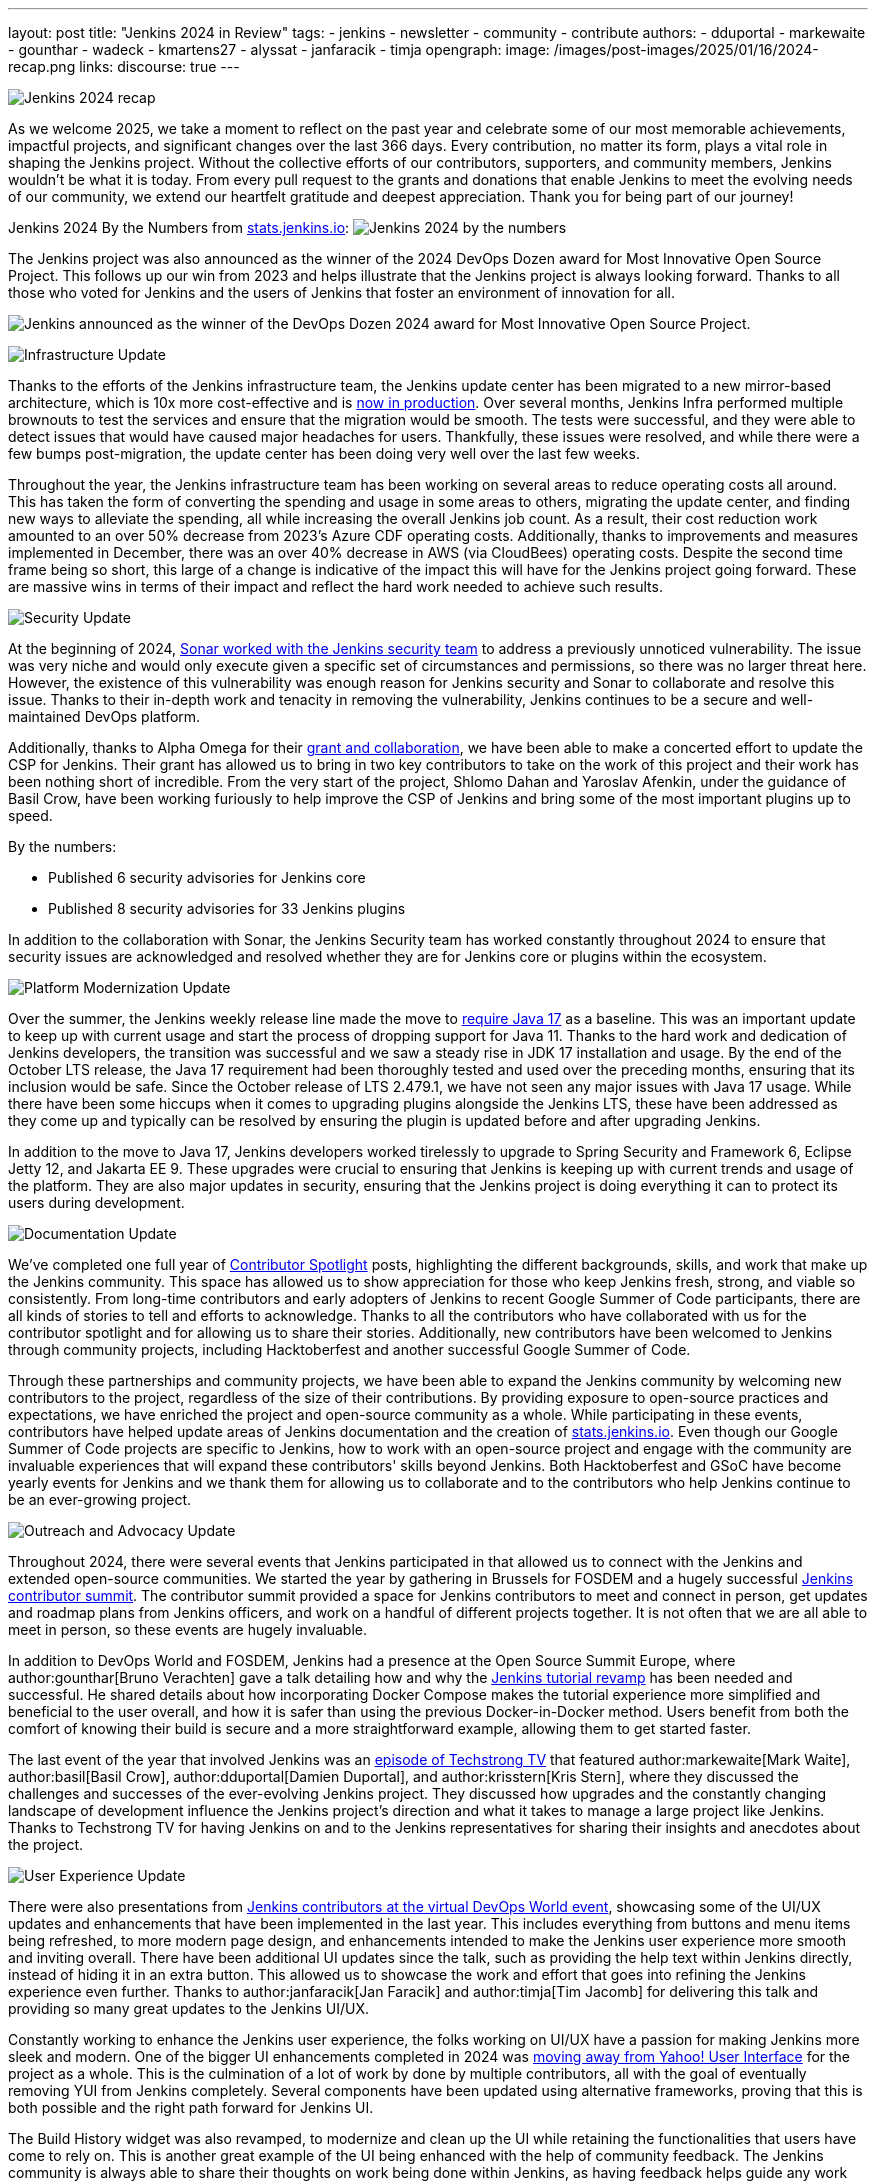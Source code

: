 ---
layout: post
title: "Jenkins 2024 in Review"
tags:
- jenkins
- newsletter
- community
- contribute
authors:
- dduportal
- markewaite
- gounthar
- wadeck
- kmartens27
- alyssat
- janfaracik
- timja
opengraph:
  image: /images/post-images/2025/01/16/2024-recap.png
links:
discourse: true
---

image:/images/post-images/2025/01/16/2024-recap.png[Jenkins 2024 recap]

As we welcome 2025, we take a moment to reflect on the past year and celebrate some of our most memorable achievements, impactful projects, and significant changes over the last 366 days.
Every contribution, no matter its form, plays a vital role in shaping the Jenkins project. Without the collective efforts of our contributors, supporters, and community members, Jenkins wouldn't be what it is today.
From every pull request to the grants and donations that enable Jenkins to meet the evolving needs of our community, we extend our heartfelt gratitude and deepest appreciation.
Thank you for being part of our journey!

Jenkins 2024 By the Numbers from link:https://stats.jenkins.io/statistics[stats.jenkins.io]:
image:/images/post-images/2025/01/16/jenkins-by-the-numbers.png[Jenkins 2024 by the numbers]

The Jenkins project was also announced as the winner of the 2024 DevOps Dozen award for Most Innovative Open Source Project.
This follows up our win from 2023 and helps illustrate that the Jenkins project is always looking forward.
Thanks to all those who voted for Jenkins and the users of Jenkins that foster an environment of innovation for all.

image:/images/post-images/2025/01/16/devops-dozen-2024-award.png[Jenkins announced as the winner of the DevOps Dozen 2024 award for Most Innovative Open Source Project.]

[[infrastructure]]
image:/images/post-images/2025/01/16/infrastructure.png[Infrastructure Update]

Thanks to the efforts of the Jenkins infrastructure team, the Jenkins update center has been migrated to a new mirror-based architecture, which is 10x more cost-effective and is link:https://www.jenkins.io/blog/2024/11/16/new-update-center/[now in production].
Over several months, Jenkins Infra performed multiple brownouts to test the services and ensure that the migration would be smooth.
The tests were successful, and they were able to detect issues that would have caused major headaches for users.
Thankfully, these issues were resolved, and while there were a few bumps post-migration, the update center has been doing very well over the last few weeks.

Throughout the year, the Jenkins infrastructure team has been working on several areas to reduce operating costs all around.
This has taken the form of converting the spending and usage in some areas to others, migrating the update center, and finding new ways to alleviate the spending, all while increasing the overall Jenkins job count.
As a result, their cost reduction work amounted to an over 50% decrease from 2023's Azure CDF operating costs.
Additionally, thanks to improvements and measures implemented in December, there was an over 40% decrease in AWS (via CloudBees) operating costs.
Despite the second time frame being so short, this large of a change is indicative of the impact this will have for the Jenkins project going forward.
These are massive wins in terms of their impact and reflect the hard work needed to achieve such results.

[[security]]
image:/images/post-images/2025/01/16/security.png[Security Update]

At the beginning of 2024, link:https://www.jenkins.io/blog/2024/01/25/sonar-vulnerability-report/[Sonar worked with the Jenkins security team] to address a previously unnoticed vulnerability.
The issue was very niche and would only execute given a specific set of circumstances and permissions, so there was no larger threat here.
However, the existence of this vulnerability was enough reason for Jenkins security and Sonar to collaborate and resolve this issue.
Thanks to their in-depth work and tenacity in removing the vulnerability, Jenkins continues to be a secure and well-maintained DevOps platform.

Additionally, thanks to Alpha Omega for their link:https://www.jenkins.io/blog/2024/10/04/content-security-policy-grant/[grant and collaboration], we have been able to make a concerted effort to update the CSP for Jenkins.
Their grant has allowed us to bring in two key contributors to take on the work of this project and their work has been nothing short of incredible.
From the very start of the project, Shlomo Dahan and Yaroslav Afenkin, under the guidance of Basil Crow, have been working furiously to help improve the CSP of Jenkins and bring some of the most important plugins up to speed.

By the numbers:

* Published 6 security advisories for Jenkins core
* Published 8 security advisories for 33 Jenkins plugins

In addition to the collaboration with Sonar, the Jenkins Security team has worked constantly throughout 2024 to ensure that security issues are acknowledged and resolved whether they are for Jenkins core or plugins within the ecosystem.

[[platform]]
image:/images/post-images/2025/01/16/platform-modernization.png[Platform Modernization Update]

Over the summer, the Jenkins weekly release line made the move to link:https://www.jenkins.io/blog/2024/06/11/require-java-17/[require Java 17] as a baseline.
This was an important update to keep up with current usage and start the process of dropping support for Java 11.
Thanks to the hard work and dedication of Jenkins developers, the transition was successful and we saw a steady rise in JDK 17 installation and usage.
By the end of the October LTS release, the Java 17 requirement had been thoroughly tested and used over the preceding months, ensuring that its inclusion would be safe.
Since the October release of LTS 2.479.1, we have not seen any major issues with Java 17 usage.
While there have been some hiccups when it comes to upgrading plugins alongside the Jenkins LTS, these have been addressed as they come up and typically can be resolved by ensuring the plugin is updated before and after upgrading Jenkins.

In addition to the move to Java 17, Jenkins developers worked tirelessly to upgrade to Spring Security and Framework 6, Eclipse Jetty 12, and Jakarta EE 9.
These upgrades were crucial to ensuring that Jenkins is keeping up with current trends and usage of the platform.
They are also major updates in security, ensuring that the Jenkins project is doing everything it can to protect its users during development.

[[documentation]]
image:/images/post-images/2025/01/16/documentation.png[Documentation Update]

We've completed one full year of link:https://contributors.jenkins.io/[Contributor Spotlight] posts, highlighting the different backgrounds, skills, and work that make up the Jenkins community.
This space has allowed us to show appreciation for those who keep Jenkins fresh, strong, and viable so consistently.
From long-time contributors and early adopters of Jenkins to recent Google Summer of Code participants, there are all kinds of stories to tell and efforts to acknowledge.
Thanks to all the contributors who have collaborated with us for the contributor spotlight and for allowing us to share their stories.
Additionally, new contributors have been welcomed to Jenkins through community projects, including Hacktoberfest and another successful Google Summer of Code.

Through these partnerships and community projects, we have been able to expand the Jenkins community by welcoming new contributors to the project, regardless of the size of their contributions.
By providing exposure to open-source practices and expectations, we have enriched the project and open-source community as a whole.
While participating in these events, contributors have helped update areas of Jenkins documentation and the creation of link:https://stats.jenkins.io/[stats.jenkins.io].
Even though our Google Summer of Code projects are specific to Jenkins, how to work with an open-source project and engage with the community are invaluable experiences that will expand these contributors' skills beyond Jenkins.
Both Hacktoberfest and GSoC have become yearly events for Jenkins and we thank them for allowing us to collaborate and to the contributors who help Jenkins continue to be an ever-growing project.

[[outreach]]
image:/images/post-images/2025/01/16/outreach-and-advocacy.png[Outreach and Advocacy Update]

Throughout 2024, there were several events that Jenkins participated in that allowed us to connect with the Jenkins and extended open-source communities.
We started the year by gathering in Brussels for FOSDEM and a hugely successful link:https://www.jenkins.io/blog/2024/02/28/jenkins-contributor-summit-and-fosdem-recap/[Jenkins contributor summit].
The contributor summit provided a space for Jenkins contributors to meet and connect in person, get updates and roadmap plans from Jenkins officers, and work on a handful of different projects together.
It is not often that we are all able to meet in person, so these events are hugely invaluable.

In addition to DevOps World and FOSDEM, Jenkins had a presence at the Open Source Summit Europe, where author:gounthar[Bruno Verachten] gave a talk detailing how and why the link:https://www.jenkins.io/blog/2024/10/25/jenkins-tutorial-revamp/[Jenkins tutorial revamp] has been needed and successful.
He shared details about how incorporating Docker Compose makes the tutorial experience more simplified and beneficial to the user overall, and how it is safer than using the previous Docker-in-Docker method.
Users benefit from both the comfort of knowing their build is secure and a more straightforward example, allowing them to get started faster.

The last event of the year that involved Jenkins was an link:https://techstrong.tv/videos/cd-pipeline/behind-the-code-jenkins-upgrades-challenges-and-evolution-the-cd-pipeline-ep15[episode of Techstrong TV] that featured author:markewaite[Mark Waite], author:basil[Basil Crow], author:dduportal[Damien Duportal], and author:krisstern[Kris Stern], where they discussed the challenges and successes of the ever-evolving Jenkins project.
They discussed how upgrades and the constantly changing landscape of development influence the Jenkins project's direction and what it takes to manage a large project like Jenkins.
Thanks to Techstrong TV for having Jenkins on and to the Jenkins representatives for sharing their insights and anecdotes about the project.

[[modern-ui]]
image:/images/post-images/2025/01/16/ui-ux.png[User Experience Update]

There were also presentations from link:https://www.jenkins.io/blog/2024/08/29/jenkins-design/[Jenkins contributors at the virtual DevOps World event], showcasing some of the UI/UX updates and enhancements that have been implemented in the last year.
This includes everything from buttons and menu items being refreshed, to more modern page design, and enhancements intended to make the Jenkins user experience more smooth and inviting overall.
There have been additional UI updates since the talk, such as providing the help text within Jenkins directly, instead of hiding it in an extra button.
This allowed us to showcase the work and effort that goes into refining the Jenkins experience even further.
Thanks to author:janfaracik[Jan Faracik] and author:timja[Tim Jacomb] for delivering this talk and providing so many great updates to the Jenkins UI/UX.

Constantly working to enhance the Jenkins user experience, the folks working on UI/UX have a passion for making Jenkins more sleek and modern.
One of the bigger UI enhancements completed in 2024 was link:https://issues.jenkins.io/browse/JENKINS-73539[moving away from Yahoo! User Interface] for the project as a whole.
This is the culmination of a lot of work by done by multiple contributors, all with the goal of eventually removing YUI from Jenkins completely.
Several components have been updated using alternative frameworks, proving that this is both possible and the right path forward for Jenkins UI.

The Build History widget was also revamped, to modernize and clean up the UI while retaining the functionalities that users have come to rely on.
This is another great example of the UI being enhanced with the help of community feedback.
The Jenkins community is always able to share their thoughts on work being done within Jenkins, as having feedback helps guide any work that can or will affect users.

The Design Library also underwent link:https://github.com/jenkinsci/design-library-plugin/pull/359[a major UI overhaul].
Prior to this, the Design Library had grown quite a bit and was not consistent across multiple areas.
The work done makes the Design Library UI consistent, provides more clarity for grouped samples, includes multiple functionalities such as page editing, tab switching, and searching, and increases the overall usefulness of the Design Library.
The modernization of the Design Library is further outlined in the above link and lists just how many changes went into this work. 

Contributors have also modernized Jenkins menus and pages, link:https://www.jenkins.io/blog/2024/12/02/pr-titles/[incorporated user-generated requests], and implemented several changes to refine the UI, such as overhauling the search function.
Jenkins is now over 13 years old, but it has received more than just a fresh coat of paint over the years, and the UI/UX SIG has played a critical role in making sure that Jenkins is as appealing as it is powerful.
Additional thanks to all those who help enhance the Jenkins UX/UI through their efforts to provide the best experience possible.
The following image illustrates some more specific examples of UI enhancements done over the past year.

image:/images/post-images/2025/01/16/UI-changes.png[UI changes visualized collage.]

[[grants-and-sponsorships]]
image:/images/post-images/2025/01/16/sponsor-contributions.png[Grants and Sponsors]

Over the last year, we have received several grants and sponsorships that allow the project to not only continue to function but improve in ways that benefit all users and developers.
We have used link:https://www.jenkins.io/blog/2024/07/24/amazon-donates-to-jenkins/[AWS] and link:https://www.jenkins.io/blog/2024/07/26/microsoft-donates-to-jenkins/[Microsoft Azure] to provide many different services over the years, and their continued support allows us to continue to do so.
From download points to powering the controllers that build Jenkins, their donations help ensure Jenkins' lights stay on.

Thanks to all of our sponsors, for supporting Jenkins throughout the year in so many ways and places.
From providing infrastructure support, financial support, or making it possible for Jenkins to reach further globally, we would be remiss if we did not share our appreciation for all that you provide:

image:/images/post-images/2025/01/16/jenkins-sponsors-2024.png[Jenkins sponsors in their various levels collage.]